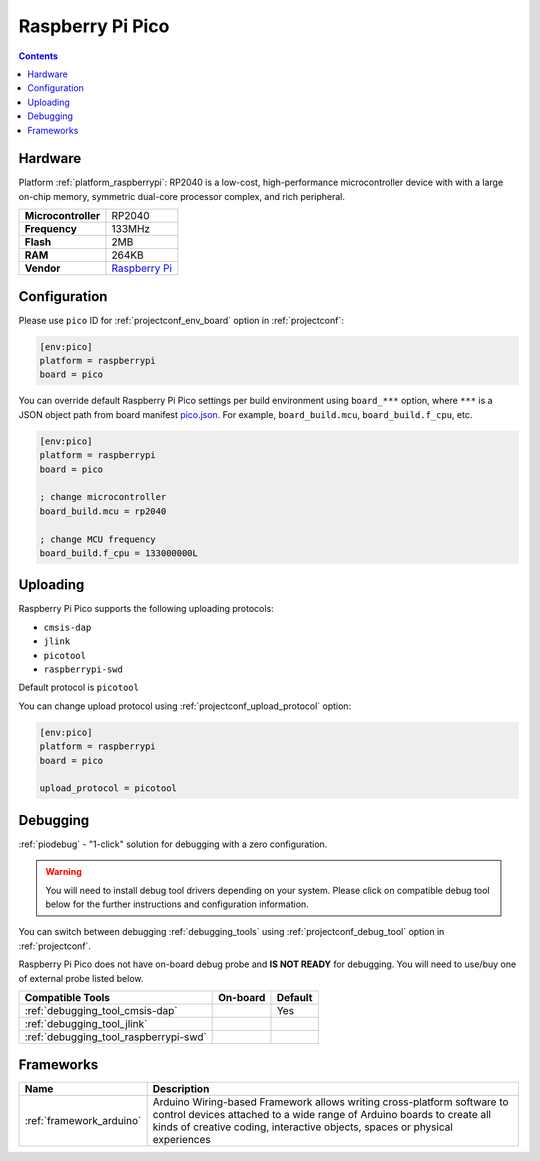  
.. _board_raspberrypi_pico:

Raspberry Pi Pico
=================

.. contents::

Hardware
--------

Platform :ref:`platform_raspberrypi`: RP2040 is a low-cost, high-performance microcontroller device with with a large on-chip memory, symmetric dual-core processor complex, and rich peripheral.

.. list-table::

  * - **Microcontroller**
    - RP2040
  * - **Frequency**
    - 133MHz
  * - **Flash**
    - 2MB
  * - **RAM**
    - 264KB
  * - **Vendor**
    - `Raspberry Pi <https://www.raspberrypi.org/products/raspberry-pi-pico/?utm_source=platformio.org&utm_medium=docs>`__


Configuration
-------------

Please use ``pico`` ID for :ref:`projectconf_env_board` option in :ref:`projectconf`:

.. code-block:: ini

  [env:pico]
  platform = raspberrypi
  board = pico

You can override default Raspberry Pi Pico settings per build environment using
``board_***`` option, where ``***`` is a JSON object path from
board manifest `pico.json <https://github.com/platformio/platform-raspberrypi/blob/master/boards/pico.json>`_. For example,
``board_build.mcu``, ``board_build.f_cpu``, etc.

.. code-block:: ini

  [env:pico]
  platform = raspberrypi
  board = pico

  ; change microcontroller
  board_build.mcu = rp2040

  ; change MCU frequency
  board_build.f_cpu = 133000000L


Uploading
---------
Raspberry Pi Pico supports the following uploading protocols:

* ``cmsis-dap``
* ``jlink``
* ``picotool``
* ``raspberrypi-swd``

Default protocol is ``picotool``

You can change upload protocol using :ref:`projectconf_upload_protocol` option:

.. code-block:: ini

  [env:pico]
  platform = raspberrypi
  board = pico

  upload_protocol = picotool

Debugging
---------

:ref:`piodebug` - "1-click" solution for debugging with a zero configuration.

.. warning::
    You will need to install debug tool drivers depending on your system.
    Please click on compatible debug tool below for the further
    instructions and configuration information.

You can switch between debugging :ref:`debugging_tools` using
:ref:`projectconf_debug_tool` option in :ref:`projectconf`.

Raspberry Pi Pico does not have on-board debug probe and **IS NOT READY** for debugging. You will need to use/buy one of external probe listed below.

.. list-table::
  :header-rows:  1

  * - Compatible Tools
    - On-board
    - Default
  * - :ref:`debugging_tool_cmsis-dap`
    - 
    - Yes
  * - :ref:`debugging_tool_jlink`
    - 
    - 
  * - :ref:`debugging_tool_raspberrypi-swd`
    - 
    - 

Frameworks
----------
.. list-table::
    :header-rows:  1

    * - Name
      - Description

    * - :ref:`framework_arduino`
      - Arduino Wiring-based Framework allows writing cross-platform software to control devices attached to a wide range of Arduino boards to create all kinds of creative coding, interactive objects, spaces or physical experiences